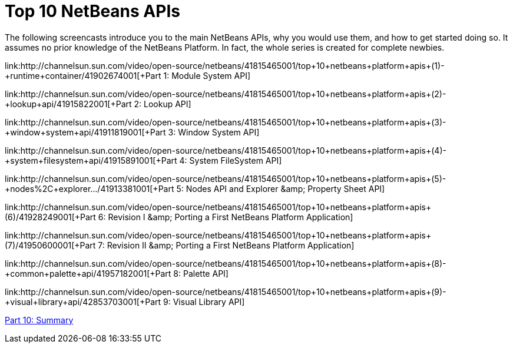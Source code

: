 // 
//     Licensed to the Apache Software Foundation (ASF) under one
//     or more contributor license agreements.  See the NOTICE file
//     distributed with this work for additional information
//     regarding copyright ownership.  The ASF licenses this file
//     to you under the Apache License, Version 2.0 (the
//     "License"); you may not use this file except in compliance
//     with the License.  You may obtain a copy of the License at
// 
//       http://www.apache.org/licenses/LICENSE-2.0
// 
//     Unless required by applicable law or agreed to in writing,
//     software distributed under the License is distributed on an
//     "AS IS" BASIS, WITHOUT WARRANTIES OR CONDITIONS OF ANY
//     KIND, either express or implied.  See the License for the
//     specific language governing permissions and limitations
//     under the License.
//

= Top 10 NetBeans APIs
:jbake-type: platform-tutorial
:jbake-tags: tutorials 
:jbake-status: published
:syntax: true
:source-highlighter: pygments
:toc: left
:toc-title:
:icons: font
:experimental:
:description: Top 10 NetBeans APIs - Apache NetBeans
:keywords: Apache NetBeans Platform, Platform Tutorials, Top 10 NetBeans APIs

The following screencasts introduce you to the main NetBeans APIs, why you would use them, and how to get started doing so. It assumes no prior knowledge of the NetBeans Platform. In fact, the whole series is created for complete newbies.

link:http://channelsun.sun.com/video/open-source/netbeans/41815465001/top+10+netbeans+platform+apis+(1)+-+runtime+container/41902674001[+Part 1: Module System API+]

link:http://channelsun.sun.com/video/open-source/netbeans/41815465001/top+10+netbeans+platform+apis+(2)+-+lookup+api/41915822001[+Part 2: Lookup API+]

link:http://channelsun.sun.com/video/open-source/netbeans/41815465001/top+10+netbeans+platform+apis+(3)+-+window+system+api/41911819001[+Part 3: Window System API+]

link:http://channelsun.sun.com/video/open-source/netbeans/41815465001/top+10+netbeans+platform+apis+(4)+-+system+filesystem+api/41915891001[+Part 4: System FileSystem API+]

link:http://channelsun.sun.com/video/open-source/netbeans/41815465001/top+10+netbeans+platform+apis+(5)+-+nodes%2C+explorer.../41913381001[+Part 5: Nodes API and Explorer &amp; Property Sheet API+]

link:http://channelsun.sun.com/video/open-source/netbeans/41815465001/top+10+netbeans+platform+apis+(6)+/41928249001[+Part 6: Revision I &amp; Porting a First NetBeans Platform Application+]

link:http://channelsun.sun.com/video/open-source/netbeans/41815465001/top+10+netbeans+platform+apis+(7)+/41950600001[+Part 7: Revision II &amp; Porting a First NetBeans Platform Application+]

link:http://channelsun.sun.com/video/open-source/netbeans/41815465001/top+10+netbeans+platform+apis+(8)+-+common+palette+api/41957182001[+Part 8: Palette API+]

link:http://channelsun.sun.com/video/open-source/netbeans/41815465001/top+10+netbeans+platform+apis+(9)+-+visual+library+api/42853703001[+Part 9: Visual Library API+]

link:http://channelsun.sun.com/video/open-source/netbeans/41815465001/netbeans+platform+crash+course/41902654001[+Part 10: Summary+]

 

